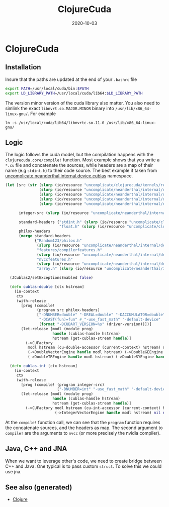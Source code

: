 :PROPERTIES:
:ID:       003c7db5-2cae-46d4-8b70-6646112aae90
:ROAM_ALIASES: clojure-cuda
:END:
#+TITLE: ClojureCuda
#+OPTIONS: toc:nil
#+DATE: 2020-10-03
#+filetags: :clojure_cuda:clj:Neanderthal:

* ClojureCuda

** Installation

Insure that the paths are updated at the end of your =.bashrc= file

#+begin_src sh
export PATH=/usr/local/cuda/bin:$PATH
export LD_LIBRARY_PATH=/usr/local/cuda/lib64:$LD_LIBRARY_PATH
#+end_src


The version minor version of the cuda library also matter. You also need to
simlink the exact =libnvrt.so.MAJOR.MINOR= binary into
=/usr/lib/x86_64-linux-gnu/=. For example

#+begin_src shell
ln -s /usr/local/cuda/lib64/libnvrtc.so.11.0 /usr/lib/x86_64-linux-gnu/
#+end_src


** Logic

The logic follows the cuda model, but the compilation happens with the
=clojurecuda.core/compile!= function. Most example shows that you write a
=*.cu= file and concatenate the sources, while headers are a map of their name
(e.g =stdint.h=) to their code source. The best example if taken from
[[https://github.com/uncomplicate/neanderthal/blob/master/src/clojure/uncomplicate/neanderthal/internal/device/cublas.clj][uncomplicate.neanderthal.internal.device.cublas]] namespace.

#+begin_src clojure
  (let [src (str (slurp (io/resource "uncomplicate/clojurecuda/kernels/reduction.cu"))
                 (slurp (io/resource "uncomplicate/neanderthal/internal/device/cuda/number.cu"))
                 (slurp (io/resource "uncomplicate/neanderthal/internal/device/cuda/blas-plus.cu"))
                 (slurp (io/resource "uncomplicate/neanderthal/internal/device/cuda/vect-math.cu"))
                 (slurp (io/resource "uncomplicate/neanderthal/internal/device/cuda/random.cu")))

        integer-src (slurp (io/resource "uncomplicate/neanderthal/internal/device/cuda/number.cu"))

        standard-headers {"stdint.h" (slurp (io/resource "uncomplicate/clojurecuda/include/jitify/stdint.h"))
                          "float.h" (slurp (io/resource "uncomplicate/clojurecuda/include/jitify/float.h"))}
        philox-headers
        (merge standard-headers
               {"Random123/philox.h"
                (slurp (io/resource "uncomplicate/neanderthal/internal/device/include/Random123/philox.h"))
                "features/compilerfeatures.h"
                (slurp (io/resource "uncomplicate/neanderthal/internal/device/include/Random123/features/compilerfeatures.h"))
                "nvccfeatures.h"
                (slurp (io/resource "uncomplicate/neanderthal/internal/device/include/Random123/features/nvccfeatures.h"))
                "array.h" (slurp (io/resource "uncomplicate/neanderthal/internal/device/include/Random123/array.h"))})]

    (JCublas2/setExceptionsEnabled false)

    (defn cublas-double [ctx hstream]
      (in-context
       ctx
       (with-release
         [prog (compile!
                (program src philox-headers)
                ["-DNUMBER=double" "-DREAL=double" "-DACCUMULATOR=double"
                 "-DCAST(fun)=fun" #_"-use_fast_math" "-default-device"
                 (format "-DCUDART_VERSION=%s" (driver-version))])]
         (let-release [modl (module prog)
                       handle (cublas-handle hstream)
                       hstream (get-cublas-stream handle)]
           (->CUFactory
            modl hstream (cu-double-accessor (current-context) hstream) native-double
            (->DoubleVectorEngine handle modl hstream) (->DoubleGEEngine handle modl hstream)
            (->DoubleTREngine handle modl hstream) (->DoubleSYEngine handle modl hstream))))))

    (defn cublas-int [ctx hstream]
      (in-context
       ctx
       (with-release
         [prog (compile! (program integer-src)
                         ["-DNUMBER=int" "-use_fast_math" "-default-device"])]
         (let-release [modl (module prog)
                       handle (cublas-handle hstream)
                       hstream (get-cublas-stream handle)]
           (->CUFactory modl hstream (cu-int-accessor (current-context) hstream) native-int
                        (->IntegerVectorEngine handle modl hstream) nil nil nil))))))
#+end_src

At the =compile!= function call, we can see that the =program= function
requires the concatenate sources, and the headers as map. The second argument
to =compile!= are the arguments to =nvcc= (or more precisely the nvidia
compiler).

** Java, C++ and JNA

   When we want to leverage other's code, we need to create bridge between C++
   and Java. One typical is to pass custom =struct=. To solve this we could use
   jna.


** See also (generated)

   - [[file:../decks/clojure.org][Clojure]]

